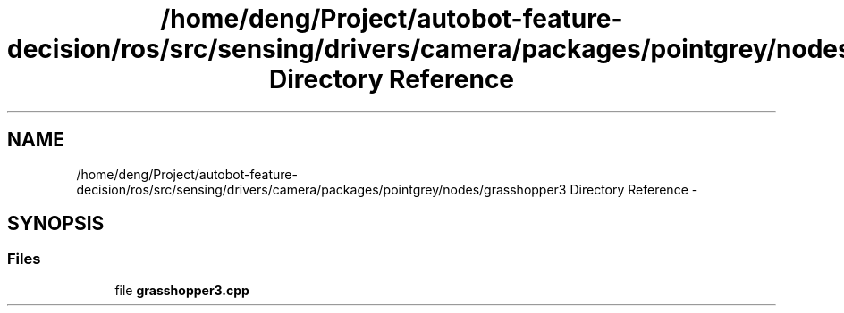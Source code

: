 .TH "/home/deng/Project/autobot-feature-decision/ros/src/sensing/drivers/camera/packages/pointgrey/nodes/grasshopper3 Directory Reference" 3 "Fri May 22 2020" "Autoware_Doxygen" \" -*- nroff -*-
.ad l
.nh
.SH NAME
/home/deng/Project/autobot-feature-decision/ros/src/sensing/drivers/camera/packages/pointgrey/nodes/grasshopper3 Directory Reference \- 
.SH SYNOPSIS
.br
.PP
.SS "Files"

.in +1c
.ti -1c
.RI "file \fBgrasshopper3\&.cpp\fP"
.br
.in -1c

